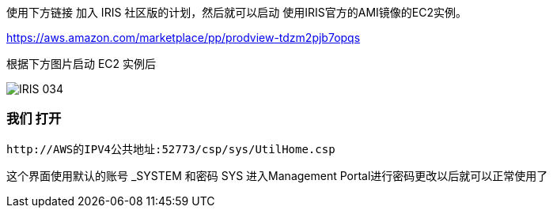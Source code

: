 ifdef::env-github[]
:tip-caption: :bulb:
:note-caption: :information_source:
:important-caption: :heavy_exclamation_mark:
:caution-caption: :fire:
:warning-caption: :warning:
endif::[]
ifndef::imagesdir[:imagesdir: ../Img]

使用下方链接 加入 IRIS 社区版的计划，然后就可以启动 使用IRIS官方的AMI镜像的EC2实例。 

https://aws.amazon.com/marketplace/pp/prodview-tdzm2pjb7opqs

根据下方图片启动 EC2 实例后 +

image::IRIS_034.png[]


=== 我们 打开 +
----
http://AWS的IPV4公共地址:52773/csp/sys/UtilHome.csp
----
这个界面使用默认的账号 _SYSTEM 和密码 SYS 进入Management Portal进行密码更改以后就可以正常使用了 +
